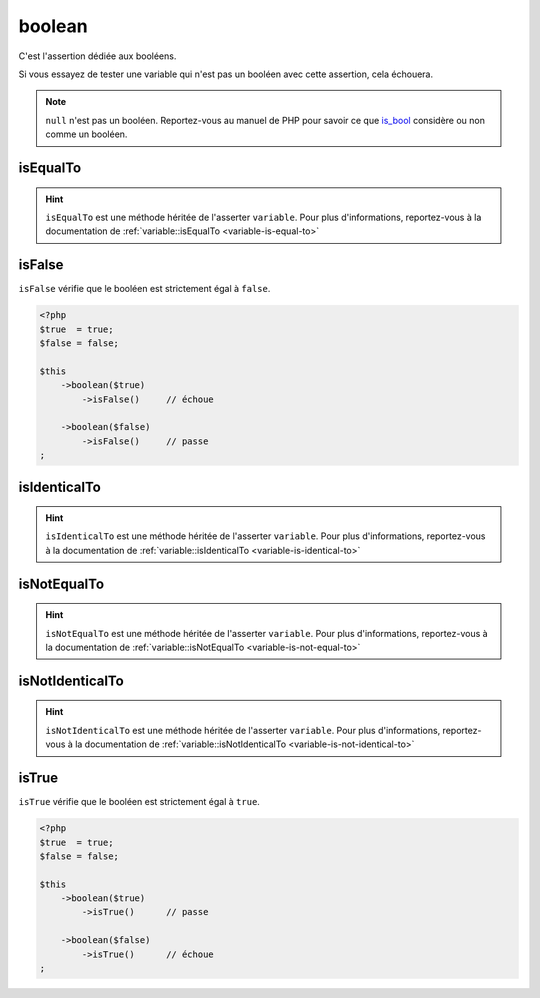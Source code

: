 .. _boolean-anchor:

boolean
*******

C'est l'assertion dédiée aux booléens.

Si vous essayez de tester une variable qui n'est pas un booléen avec cette assertion, cela échouera.

.. note::
   ``null`` n'est pas un booléen. Reportez-vous au manuel de PHP pour savoir ce que `is_bool <http://php.net/is_bool>`_ considère ou non comme un booléen.


.. _boolean-is-equal-to:

isEqualTo
=========

.. hint::
   ``isEqualTo`` est une méthode héritée de l'asserter ``variable``.
   Pour plus d'informations, reportez-vous à la documentation de :ref:`variable::isEqualTo <variable-is-equal-to>`


.. _is-false:

isFalse
=======

``isFalse`` vérifie que le booléen est strictement égal à ``false``.

.. code-block:: php

   <?php
   $true  = true;
   $false = false;

   $this
       ->boolean($true)
           ->isFalse()     // échoue

       ->boolean($false)
           ->isFalse()     // passe
   ;

.. _boolean-is-identical-to:

isIdenticalTo
=============

.. hint::
   ``isIdenticalTo`` est une méthode héritée de l'asserter ``variable``.
   Pour plus d'informations, reportez-vous à la documentation de :ref:`variable::isIdenticalTo <variable-is-identical-to>`


.. _boolean-is-not-equal-to:

isNotEqualTo
============

.. hint::
   ``isNotEqualTo`` est une méthode héritée de l'asserter ``variable``.
   Pour plus d'informations, reportez-vous à la documentation de :ref:`variable::isNotEqualTo <variable-is-not-equal-to>`


.. _boolean-is-not-identical-to:

isNotIdenticalTo
================

.. hint::
   ``isNotIdenticalTo`` est une méthode héritée de l'asserter ``variable``.
   Pour plus d'informations, reportez-vous à la documentation de :ref:`variable::isNotIdenticalTo <variable-is-not-identical-to>`


.. _is-true:

isTrue
======

``isTrue`` vérifie que le booléen est strictement égal à ``true``.

.. code-block:: php

   <?php
   $true  = true;
   $false = false;

   $this
       ->boolean($true)
           ->isTrue()      // passe

       ->boolean($false)
           ->isTrue()      // échoue
   ;
